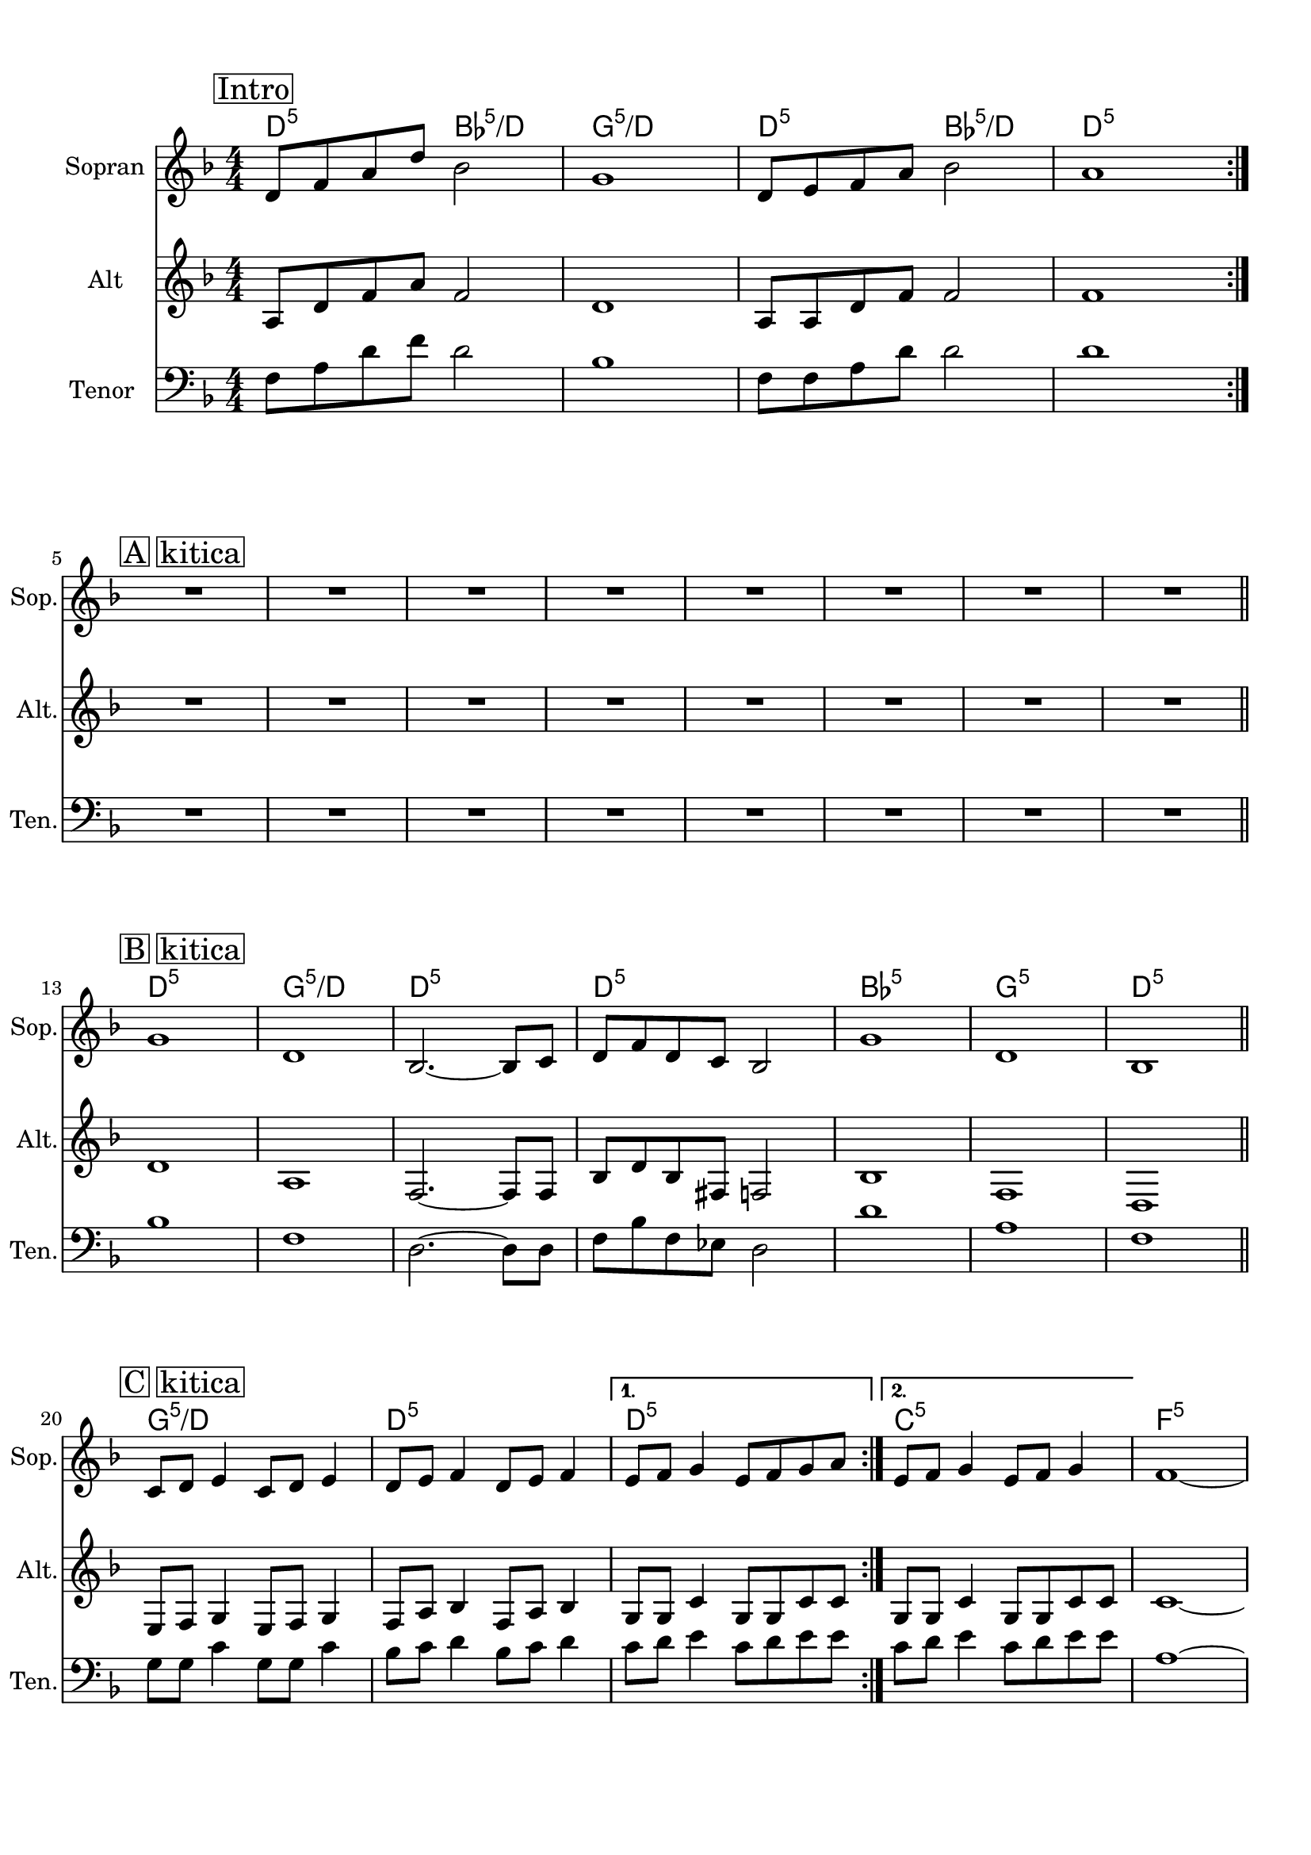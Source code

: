 
\version "2.18.2"
% automatically converted by musicxml2ly from breath.xml

\header {
    encodingsoftware = "MuseScore 2.0.3"
    encodingdate = "2016-12-23"
    }

#(set-global-staff-size 20.0750126457)
\paper {
    paper-width = 21.0\cm
    paper-height = 29.7\cm
    top-margin = 1.0\cm
    bottom-margin = 2.0\cm
    left-margin = 1.0\cm
    right-margin = 1.0\cm
    }
\layout {
    \context { \Score
        skipBars = ##t
        autoBeaming = ##f
        }
    }
PartPOneVoiceOne =  \relative d' {
    \repeat volta 2 {
        \repeat volta 2 {
            \repeat volta 2 {
                \clef "treble" \key f \major \numericTimeSignature\time
                4/4 | % 1
                \mark \markup { \box { Intro } } | % 1
                d8 [ f8 a8 d8 ] bes2 | % 2
                g1 | % 3
                d8 [ e8 f8 a8 ] bes2 | % 4
                a1 }
            \break | % 5
            \mark \markup { \box { A kitica } } | % 5
            R1 | % 6
            R1 | % 7
            R1 | % 8
            R1 | % 9
            R1 | \barNumberCheck #10
            R1 | % 11
            R1 | % 12
            R1 \bar "||"
            \break | % 13
            \mark \markup { \box { B kitica } } | % 13
            g1 | % 14
            d1 | % 15
            bes2. ~ bes8 [ c8 ] | % 16
            d8 [ f8 d8 c8 ] bes2 | % 17
            g'1 | % 18
            d1 | % 19
            bes1 \bar "||"
            \break | \barNumberCheck #20
            \mark \markup { \box { C kitica } } | \barNumberCheck #20
            c8 [ d8 ] e4 c8 [ d8 ] e4 | % 21
            d8 [ e8 ] f4 d8 [ e8 ] f4 }
        \alternative { {
                | % 22
                e8 [ f8 ] g4 e8 [ f8 g8 a8 ] }
            {
                | % 23
                e8 [ f8 ] g4 e8 [ f8 ] g4 }
            } | % 24
        f1 ~ \pageBreak | % 25
        f1 \break \repeat volta 2 {
            | % 26
            \mark \markup { \box { D ref } } | % 26
            a2 a2 | % 27
            a2 a2 | % 28
            \time 2/4  | % 28
            g4 a8 [ bes8 ] | % 29
            \numericTimeSignature\time 4/4  | % 29
            a2 a2 | \barNumberCheck #30
            g4 a8 [ bes8 ] a4 g4 | % 31
            f2 f2 | % 32
            \time 2/4  | % 32
            e4 d4 }
        \alternative { {
                | % 33
                \numericTimeSignature\time 4/4  c2 c2 \break | % 34
                \time 2/4  c2 }
            {
                | % 35
                \numericTimeSignature\time 4/4  | % 35
                R1 | % 36
                \time 2/4  R2 | % 37
                \numericTimeSignature\time 4/4  | % 37
                R1 | % 38
                \time 2/4  R2 }
            {
                | % 39
                \numericTimeSignature\time 4/4  | % 39
                R1 | \barNumberCheck #40
                \time 2/4  R2 | % 41
                \numericTimeSignature\time 4/4  | % 41
                c4 d4 e4 f4 | % 42
                \time 2/4  g4 bes4 }
            } \break }
    \alternative { {
            | % 43
            \numericTimeSignature\time 4/4  | % 43
            R1 | % 44
            \time 2/4  R2 }
        } | % 45
    \numericTimeSignature\time 4/4  | % 45
    R1 | % 46
    \time 2/4  R2 \repeat volta 2 {
        | % 47
        \mark \markup { \box { Out } } | % 47
        c,8 [ d8 ] f4 | % 48
        c8 [ d8 ] f4 | % 49
        c8 [ d8 ] f4 | \barNumberCheck #50
        c8 [ d8 ] f4 \pageBreak | % 51
        c8 [ d8 ] f4 | % 52
        c8 [ d8 ] f4 }
    | % 53
    f4 -. r4 \bar "|."
    }

PartPOneVoiceOneChords =  \chordmode {
    \repeat volta 2 {
        \repeat volta 2 {
            \repeat volta 2 {
                | % 1
                d8:m5 s8 s8 s8 bes2:5/+d | % 2
                g1:m5/+d | % 3
                d8:m5 s8 s8 s8 bes2:5/+d | % 4
                d1:m5 }
            | % 5
            s1 | % 6
            s1 | % 7
            s1 | % 8
            s1 | % 9
            s1 | \barNumberCheck #10
            s1 | % 11
            s1 | % 12
            s1 \bar "||"
            d1:m5 g1:m5/+d d1:m5 d1:m5 bes1:5 g1:m5 d1:m5 g1:m5/+d d1:m5
            d1:m5 c1:5 f1:5 g1:m5 | % 14
            d1:m5 | % 15
            bes2.:5 | % 16
            g1:m5 | % 18
            d1:m5 | % 19
            bes1:5 \bar "||"
            c8:5 | % 21
            bes8:5 }
        \alternative { {
                | % 22
                c8:5 }
            {
                | % 23
                c8:5 }
            } | % 24
        f1:5 | % 25
        f2:5 | % 27
        bes4:5/+f | % 29
        f2:5 | \barNumberCheck #30
        bes4:5/+f a4:7/+e | % 31
        d2:m5 | % 32
        c4:7/+bes }
    \alternative { {
            | % 33
            f2:5 | % 34
            s2. | % 38
            s2 }
        {
            | % 39
            s1 | \barNumberCheck #40
            s2 | % 41
            g4:m7 c4:7 g4:m7 c4:7 | % 42
            s4 s4 }
        {
            | % 43
            s1 | % 44
            s2 }
        } | % 45
    s1 | % 46
    s2 \repeat volta 2 {
        | % 47
        g8:m7 c8:7 f8:5 s8 | % 48
        s8 s8 s4 | % 49
        s8 s8 s4 | \barNumberCheck #50
        bes8:5 s8 s4 | % 51
        s8 s8 s4 | % 52
        s8 s8 s4 }
    | % 53
    f4:5 s4 \bar "|."
    }

PartPTwoVoiceOne =  \relative a {
    \repeat volta 2 {
        \repeat volta 2 {
            \repeat volta 2 {
                \clef "treble" \key f \major \numericTimeSignature\time
                4/4 a8 [ d8 f8 a8 ] f2 | % 2
                d1 | % 3
                a8 [ a8 d8 f8 ] f2 | % 4
                f1 }
            \break | % 5
            R1*8 \bar "||"
            \break | % 13
            d1 | % 14
            a1 | % 15
            f2. ~ f8 [ f8 ] | % 16
            bes8 [ d8 bes8 fis8 ] f2 | % 17
            bes1 | % 18
            f1 | % 19
            d1 \bar "||"
            \break | \barNumberCheck #20
            e8 [ f8 ] g4 e8 [ f8 ] g4 | % 21
            f8 [ a8 ] bes4 f8 [ a8 ] bes4 }
        \alternative { {
                | % 22
                g8 [ g8 ] c4 g8 [ g8 c8 c8 ] }
            {
                | % 23
                g8 [ g8 ] c4 g8 [ g8 c8 c8 ] }
            } | % 24
        c1 ~ \pageBreak | % 25
        c1 \break \repeat volta 2 {
            | % 26
            f2 f2 | % 27
            f2 f2 | % 28
            \time 2/4  d4 f8 [ f8 ] | % 29
            \numericTimeSignature\time 4/4  f2 f2 | \barNumberCheck #30
            d4 f8 [ f8 ] e4 e4 | % 31
            d2 d2 | % 32
            \time 2/4  c4 bes4 }
        \alternative { {
                | % 33
                \numericTimeSignature\time 4/4  a2 a2 \break | % 34
                \time 2/4  a2 }
            {
                | % 35
                \numericTimeSignature\time 4/4  R1 | % 36
                \time 2/4  R2 | % 37
                \numericTimeSignature\time 4/4  R1 | % 38
                \time 2/4  R2 }
            {
                | % 39
                \numericTimeSignature\time 4/4  R1 | \barNumberCheck #40
                \time 2/4  R2 | % 41
                \numericTimeSignature\time 4/4  g4 bes4 c4 d4 | % 42
                \time 2/4  e4 g4 }
            } \break }
    \alternative { {
            | % 43
            \numericTimeSignature\time 4/4  R1 | % 44
            \time 2/4  R2 }
        } | % 45
    \numericTimeSignature\time 4/4  R1 | % 46
    \time 2/4  R2 \repeat volta 2 {
        | % 47
        c,4 f8 [ a8 ] | % 48
        c,4 f8 [ a8 ] | % 49
        c,4 f8 [ a8 ] | \barNumberCheck #50
        c,4 f8 [ bes8 ] \pageBreak | % 51
        c,4 f8 [ bes8 ] | % 52
        c,4 f8 [ bes8 ] }
    | % 53
    c,4 -. r4 \bar "|."
    }

PartPThreeVoiceOne =  \relative f {
    \repeat volta 2 {
        \repeat volta 2 {
            \repeat volta 2 {
                \clef "bass" \key f \major \numericTimeSignature\time
                4/4 f8 [ a8 d8 f8 ] d2 | % 2
                bes1 | % 3
                f8 [ f8 a8 d8 ] d2 | % 4
                d1 }
            \break | % 5
            R1*8 \bar "||"
            \break | % 13
            bes1 | % 14
            f1 | % 15
            d2. ~ d8 [ d8 ] | % 16
            f8 [ bes8 f8 es8 ] d2 | % 17
            d'1 | % 18
            a1 | % 19
            f1 \bar "||"
            \break | \barNumberCheck #20
            g8 [ g8 ] c4 g8 [ g8 ] c4 | % 21
            bes8 [ c8 ] d4 bes8 [ c8 ] d4 }
        \alternative { {
                | % 22
                c8 [ d8 ] e4 c8 [ d8 e8 e8 ] }
            {
                | % 23
                c8 [ d8 ] e4 c8 [ d8 e8 e8 ] }
            } | % 24
        a,1 ~ \pageBreak | % 25
        a1 \break \repeat volta 2 {
            | % 26
            c2 c2 | % 27
            c2 c2 | % 28
            \time 2/4  bes4 c8 [ d8 ] | % 29
            \numericTimeSignature\time 4/4  c2 c2 | \barNumberCheck #30
            bes4 c8 [ d8 ] cis4 cis4 | % 31
            a2 a2 | % 32
            \time 2/4  g4 f4 }
        \alternative { {
                | % 33
                \numericTimeSignature\time 4/4  f2 f2 \break | % 34
                \time 2/4  f2 }
            {
                | % 35
                \numericTimeSignature\time 4/4  R1 | % 36
                \time 2/4  R2 | % 37
                \numericTimeSignature\time 4/4  R1 | % 38
                \time 2/4  R2 }
            {
                | % 39
                \numericTimeSignature\time 4/4  R1 | \barNumberCheck #40
                \time 2/4  R2 | % 41
                \numericTimeSignature\time 4/4  e4 f4 g4 a4 | % 42
                \time 2/4  c4 d4 }
            } \break }
    \alternative { {
            | % 43
            \numericTimeSignature\time 4/4  R1 | % 44
            \time 2/4  R2 }
        } | % 45
    \numericTimeSignature\time 4/4  R1 | % 46
    \time 2/4  R2 \repeat volta 2 {
        | % 47
        a4 c4 | % 48
        a4 c4 | % 49
        a4 c4 | \barNumberCheck #50
        bes4 d4 \pageBreak | % 51
        bes4 d4 | % 52
        bes4 d4 }
    | % 53
    a4 -. r4 \bar "|."
    }


% The score definition
\score {
    <<
        \context ChordNames = "PartPOneVoiceOneChords" \PartPOneVoiceOneChords
        \new Staff <<
            \set Staff.instrumentName = "Sopran"
            \set Staff.shortInstrumentName = "Sop."
            \context Staff << 
                \context Voice = "PartPOneVoiceOne" { \PartPOneVoiceOne }
                >>
            >>
        \new Staff <<
            \set Staff.instrumentName = "Alt"
            \set Staff.shortInstrumentName = "Alt."
            \context Staff << 
                \context Voice = "PartPTwoVoiceOne" { \PartPTwoVoiceOne }
                >>
            >>
        \new Staff <<
            \set Staff.instrumentName = "Tenor	"
            \set Staff.shortInstrumentName = "Ten."
            \context Staff << 
                \context Voice = "PartPThreeVoiceOne" { \PartPThreeVoiceOne }
                >>
            >>
        
        >>
    \layout {}
    % To create MIDI output, uncomment the following line:
    %  \midi {}
    }

